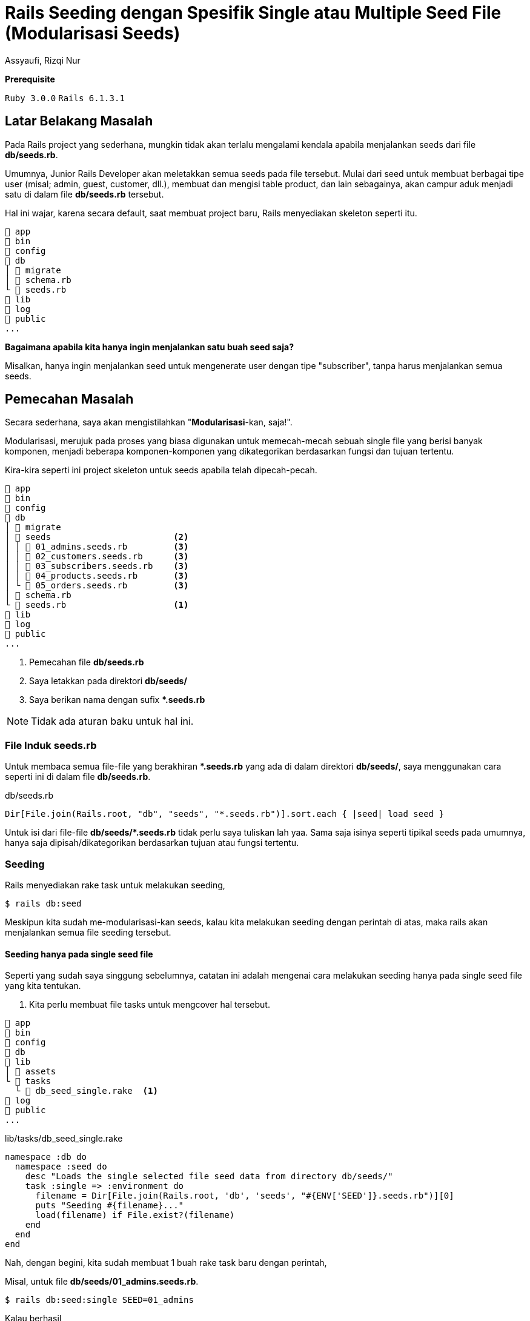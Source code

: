 = Rails Seeding dengan Spesifik Single atau Multiple Seed File (Modularisasi Seeds)
Assyaufi, Rizqi Nur
:page-email: bandithijo@gmail.com
:page-navtitle: Rails Seeding dengan Spesifik Single atau Multiple Seed File (Modularisasi Seeds)
:page-excerpt: Bagaimana men-diferen-siasi seeds sesuai kategori tertentu dan juga menjalankan perintah rails db:seed untuk single ataupun multiple spesifik file.
:page-permalink: /blog/:title
:page-categories: blog
:page-tags: [rails]
:page-liquid:
:page-published: true

====
*Prerequisite*

`Ruby 3.0.0` `Rails 6.1.3.1`
====

== Latar Belakang Masalah

Pada Rails project yang sederhana, mungkin tidak akan terlalu mengalami kendala apabila menjalankan seeds dari file *db/seeds.rb*.

Umumnya, Junior Rails Developer akan meletakkan semua seeds pada file tersebut. Mulai dari seed untuk membuat berbagai tipe user (misal; admin, guest, customer, dll.), membuat dan mengisi table product, dan lain sebagainya, akan campur aduk menjadi satu di dalam file *db/seeds.rb* tersebut.

Hal ini wajar, karena secara default, saat membuat project baru, Rails menyediakan skeleton seperti itu.

----
 app
 bin
 config
 db
│  migrate
│  schema.rb
└  seeds.rb
 lib
 log
 public
...
----

*Bagaimana apabila kita hanya ingin menjalankan satu buah seed saja?*

Misalkan, hanya ingin menjalankan seed untuk mengenerate user dengan tipe "subscriber", tanpa harus menjalankan semua seeds.

== Pemecahan Masalah

Secara sederhana, saya akan mengistilahkan "*Modularisasi*-kan, saja!".

Modularisasi, merujuk pada proses yang biasa digunakan untuk memecah-mecah sebuah single file yang berisi banyak komponen, menjadi beberapa komponen-komponen yang dikategorikan berdasarkan fungsi dan tujuan tertentu.

Kira-kira seperti ini project skeleton untuk seeds apabila telah dipecah-pecah.

----
 app
 bin
 config
 db
│  migrate
│  seeds                        <2>
│ │  01_admins.seeds.rb         <3>
│ │  02_customers.seeds.rb      <3>
│ │  03_subscribers.seeds.rb    <3>
│ │  04_products.seeds.rb       <3>
│ └  05_orders.seeds.rb         <3>
│  schema.rb
└  seeds.rb                     <1>
 lib
 log
 public
...
----

<1> Pemecahan file *db/seeds.rb*
<2> Saya letakkan pada direktori *db/seeds/*
<3> Saya berikan nama dengan sufix *pass:[*].seeds.rb*

NOTE: Tidak ada aturan baku untuk hal ini.

=== File Induk seeds.rb

Untuk membaca semua file-file yang berakhiran *pass:[*].seeds.rb* yang ada di dalam direktori *db/seeds/*, saya menggunakan cara seperti ini di dalam file *db/seeds.rb*.

.db/seeds.rb
[source,ruby,linenums]
----
Dir[File.join(Rails.root, "db", "seeds", "*.seeds.rb")].sort.each { |seed| load seed }
----

Untuk isi dari file-file *db/seeds/pass:[*].seeds.rb* tidak perlu saya tuliskan lah yaa. Sama saja isinya seperti tipikal seeds pada umumnya, hanya saja dipisah/dikategorikan berdasarkan tujuan atau fungsi tertentu.

=== Seeding

Rails menyediakan rake task untuk melakukan seeding,

[source,console]
----
$ rails db:seed
----

Meskipun kita sudah me-modularisasi-kan seeds, kalau kita melakukan seeding dengan perintah di atas, maka rails akan menjalankan semua file seeding tersebut.

==== Seeding hanya pada single seed file

Seperti yang sudah saya singgung sebelumnya, catatan ini adalah mengenai cara melakukan seeding hanya pada single seed file yang kita tentukan.

<1> Kita perlu membuat file tasks untuk mengcover hal tersebut.

----
 app
 bin
 config
 db
 lib
│  assets
└  tasks
  └  db_seed_single.rake  <1>
 log
 public
...
----

.lib/tasks/db_seed_single.rake
[source,ruby,linenums]
----
namespace :db do
  namespace :seed do
    desc "Loads the single selected file seed data from directory db/seeds/"
    task :single => :environment do
      filename = Dir[File.join(Rails.root, 'db', 'seeds', "#{ENV['SEED']}.seeds.rb")][0]
      puts "Seeding #{filename}..."
      load(filename) if File.exist?(filename)
    end
  end
end
----

Nah, dengan begini, kita sudah membuat 1 buah rake task baru dengan perintah,

Misal, untuk file *db/seeds/01_admins.seeds.rb*.

[source,console]
----
$ rails db:seed:single SEED=01_admins
----

Kalau berhasil,

----
Seeding /home/bandithijo/rails_project/db/seeds/01_admins.seeds.rb...
Admin has created: bandithijo@gmail.com
----

Kita hanya perlu menuliskan nama file, tanpa sufix *pass:[*].seeds.rb*.

==== Seeding pada multiple seed file

Kali ini, kebutuhannya adalah melakukan seeding pada 1 atau lebih file seeds.

Misalkan, untuk file seed *01_admins.seeds.rb* dan *03_subscribers.seeds.rb*.

<1> Sebelumnya, kita perlu membuat fle rake task lagi. Saya akan beri nama *db_seed_multiple.rake*.

----
 app
 bin
 config
 db
 lib
│  assets
└  tasks
  │  db_seed_multiple.rake  <1>
  └  db_seed_single.rake
 log
 public
...
----

.lib/tasks/db_seed_multiple.rake
[source,ruby,linenums]
----
namespace :db do
  namespace :seed do
    desc "Loads the single or multiple selected file seed data from directory db/seeds/ (SEEDS=seed_1,seed_2,seed_3)"
    task :multiple => :environment do
      seeds = ENV['SEEDS'].split(',')
      seeds.each do |seed|
        filename = Dir[File.join(Rails.root, 'db', 'seeds', "#{seed}.seeds.rb")][0]
        puts "Seeding #{filename}..."
        load(filename) if File.exist?(filename)
      end
    end
  end
end
----

Cara menjalankanya,

[source,console]
----
$ rails db:seed:multiple SEEDS=01_admins,03_subscribers
----

IMPORTANT: *Jangan gunakan spasi diantara koma*.

Kalau berhasil,

----
Seeding /home/bandithijo/rails_project/db/seeds/01_admins.seeds.rb...
Admin has created: bandithijo@gmail.com
Seeding /home/bandithijo/rails_project/db/seeds/02_subscribers.seeds.rb...
Customer has created: budidibu@gmail.com
Customer has created: bayuyuba@gmail.com
----

Nah, mantap!

Kita dapat melihat rake task spesifik untuk namespace *db:* yang baru saja kita buat pada daftar task dengan cara,

[source,console]
----
$ rails -T | grep 'db:'
----

----
rails db:create                          # Creates the database from DATABASE_URL or config/database.yml for the current RAILS_ENV (use db:create:all to create all databases in the config). Without RAILS_ENV or when RAILS_ENV is development, it defaults to creating the development and test databases, except when DATABASE_URL is present
rails db:drop                            # Drops the database from DATABASE_URL or config/database.yml for the current RAILS_ENV (use db:drop:all to drop all databases
in the config). Without RAILS_ENV or when RAILS_ENV is development, it defaults to dropping the development and test databases, except when DATABASE_URL is present
rails db:environment:set                 # Set the environment value for the database
rails db:fixtures:load                   # Loads fixtures into the current environment's database
rails db:migrate                         # Migrate the database (options: VERSION=x, VERBOSE=false, SCOPE=blog)
rails db:migrate:down                    # Runs the "down" for a given migration VERSION
rails db:migrate:redo                    # Rolls back the database one migration and re-migrates up (options: STEP=x, VERSION=x)
rails db:migrate:status                  # Display status of migrations
rails db:migrate:up                      # Runs the "up" for a given migration VERSION
rails db:prepare                         # Runs setup if database does not exist, or runs migrations if it does
rails db:reset                           # Drops and recreates the database from db/schema.rb for the current environment and loads the seeds
rails db:rollback                        # Rolls the schema back to the previous version (specify steps w/ STEP=n)
rails db:schema:cache:clear              # Clears a db/schema_cache.yml file
rails db:schema:cache:dump               # Creates a db/schema_cache.yml file
rails db:schema:dump                     # Creates a database schema file (either db/schema.rb or db/structure.sql, depending on `config.active_record.schema_format`)
rails db:schema:load                     # Loads a database schema file (either db/schema.rb or db/structure.sql, depending on `config.active_record.schema_format`) into the database
rails db:seed                            # Loads the seed data from db/seeds.rb
rails db:seed:multiple <-                # Loads the single or multiple selected file seed data from directory db/seeds/ (SEEDS=seed_1,seed_2,seed_3)
rails db:seed:replant                    # Truncates tables of each database for current environment and loads the seeds
rails db:seed:single   <-                # Loads the single selected file seed data from directory db/seeds/ (SEEDS=seed_1)
rails db:setup                           # Creates the database, loads the schema, and initializes with the seed data (use db:reset to also drop the database first)
rails db:structure:dump                  # Dumps the database structure to db/structure.sql
rails db:structure:load                  # Recreates the databases from the structure.sql file
rails db:version                         # Retrieves the current schema version number
----

== Pesan Penulis

Sepertinya, segini dulu yang dapat saya tuliskan.

Selanjutnya, saya serahkan kepada imajinasi dan kreatifitas teman-teman. Hehe.

Mudah-mudahan dapat bermanfaat.

Terima kasih.

(\^_^)

== Referensi

. link:https://stackoverflow.com/a/31815032/4862516[https://stackoverflow.com/a/31815032/4862516^]
Diakses tanggal: 2021/03/29
